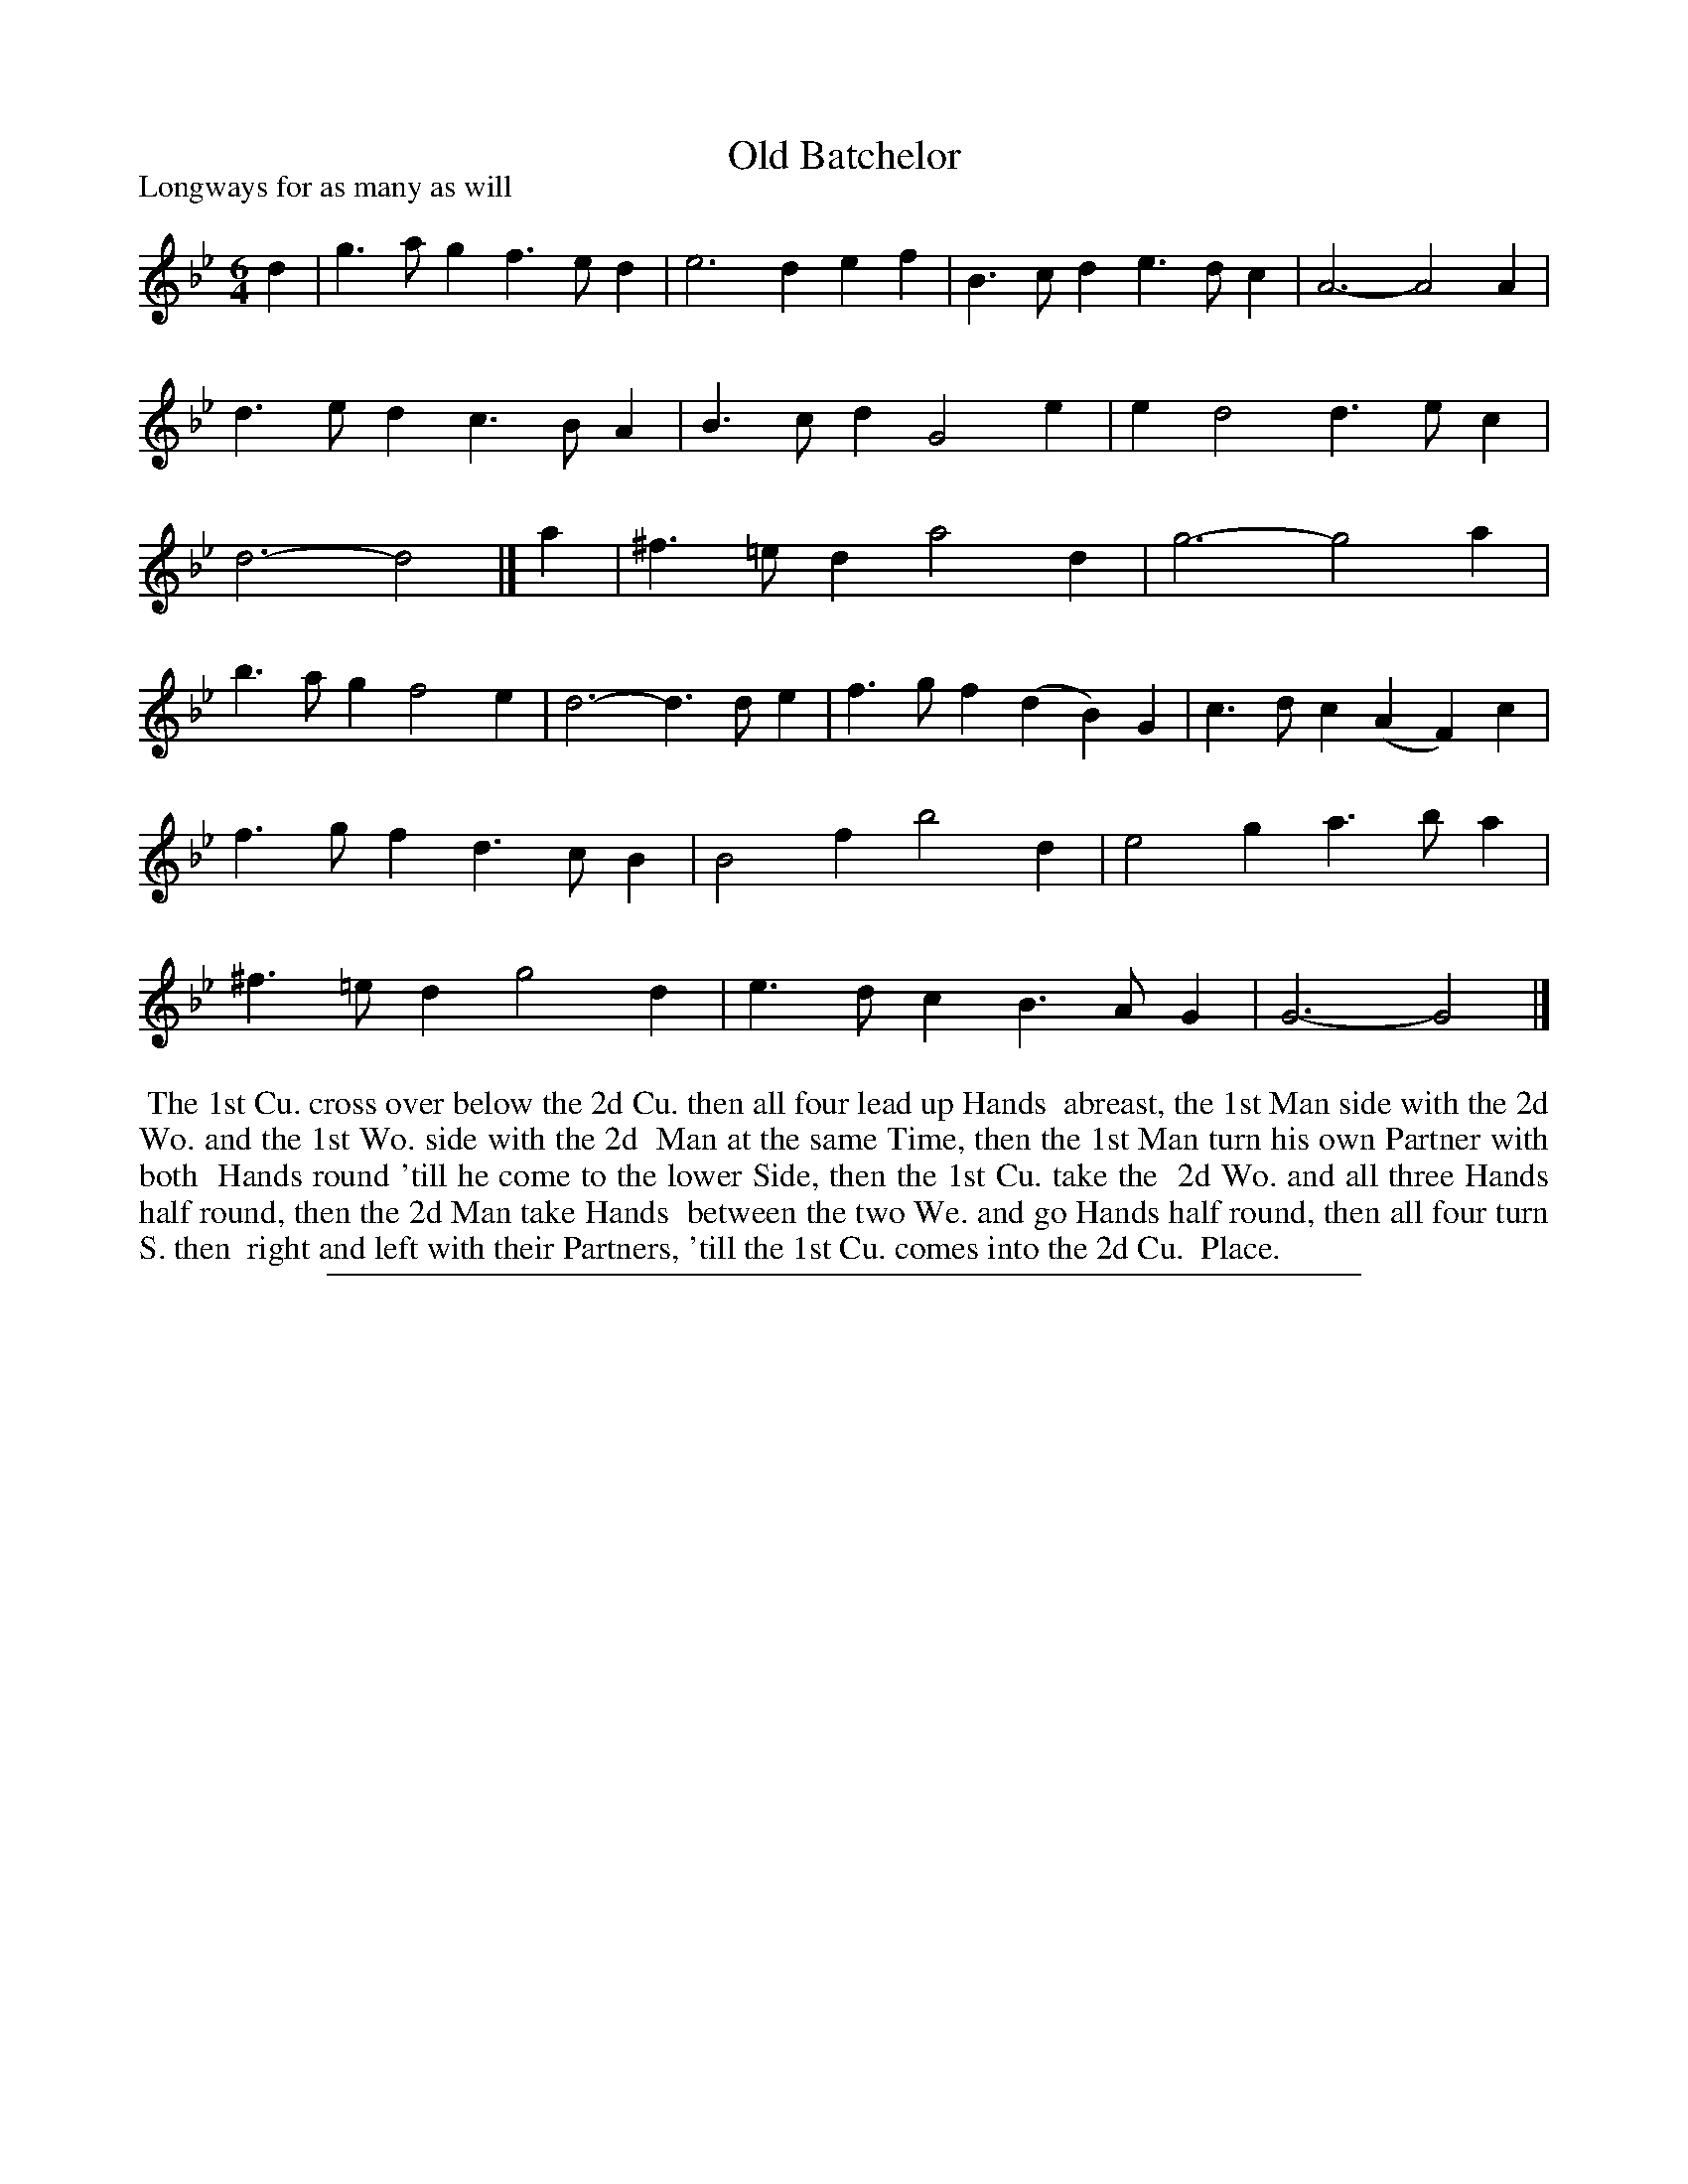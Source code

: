 X: 1
T: Old Batchelor
P: Longways for as many as will
%R: jig
B: "The Compleat Country Dancing-Master" printed by John Walsh, London ca. 1740
S: 6: CCDM1 http://imslp.org/wiki/The_Compleat_Country_Dancing-Master_(Various) V.1 p.55 #85
B: "The Dancing-Master: Containing Directions and Tunes for Dancing" printed by W. Pearson for John Walsh, London ca. 1709
S: 7: DMDfD http://digital.nls.uk/special-collections-of-printed-music/pageturner.cfm?id=89751228 p.165
Z: 2013 John Chambers <jc:trillian.mit.edu>
N: The dance descriptions are identical except for trivial spelling and punctuation differences.
M: 6/4
L: 1/4
K: Gm
% - - - - - - - - - - - - - - - - - - - - - - - - -
d |\
g>ag f>ed | e3 def | B>cd e>dc | A3- A2A |\
d>ed c>BA | B>cd G2e | ed2 d>ec | d3- d2 |]\
a |\
^f>=ed a2d | g3- g2a |
b>ag f2e | d3- d>de |\
f>gf (dB)G | c>dc (AF)c |\
f>gf d>cB | B2f b2d |\
e2g a>ba | ^f>=ed g2d | e>dc B>AG | G3- G2 |]
% - - - - - - - - - - - - - - - - - - - - - - - - -
%%begintext align
%% The 1st Cu. cross over below the 2d Cu. then all four lead up Hands
%% abreast, the 1st Man side with the 2d Wo. and the 1st Wo. side with the 2d
%% Man at the same Time, then the 1st Man turn his own Partner with both
%% Hands round 'till he come to the lower Side, then the 1st Cu. take the
%% 2d Wo. and all three Hands half round, then the 2d Man take Hands
%% between the two We. and go Hands half round, then all four turn S. then
%% right and left with their Partners, 'till the 1st Cu. comes into the 2d Cu.
%% Place.
%%endtext
%%sep 1 8 500

